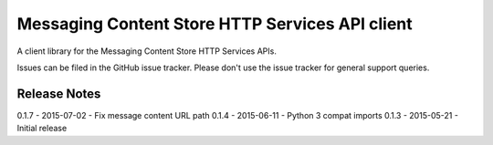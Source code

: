 Messaging Content Store HTTP Services API client
=======================

A client library for the Messaging Content Store HTTP Services APIs.

Issues can be filed in the GitHub issue tracker. Please don't use the issue
tracker for general support queries.

Release Notes
------------------------------
0.1.7 - 2015-07-02 - Fix message content URL path
0.1.4 - 2015-06-11 - Python 3 compat imports
0.1.3 - 2015-05-21 - Initial release
